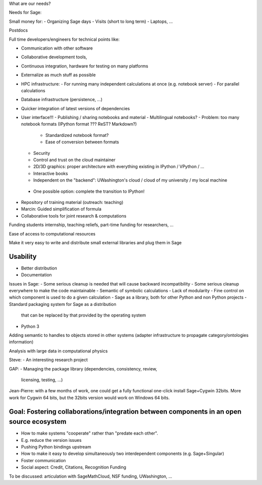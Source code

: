 What are our needs?

Needs for Sage:

Small money for:
- Organizing Sage days
- Visits (short to long term)
- Laptops, ...

Postdocs

Full time developers/engineers for technical points like:

- Communication with other software
- Collaborative development tools, 
- Continuous integration, hardware for testing on many platforms

- Externalize as much stuff as possible
- HPC infrastructure:
  - For running many independent calculations at once (e.g. notebook server)
  - For parallel calculations
- Database infrastructure (persistence, ...)
- Quicker integration of latest versions of dependencies

- User interface!!!
  - Publishing / sharing notebooks and material
  - Multilingual notebooks?
  - Problem: too many notebook formats (IPython format ??? ReST? Markdown?)
    - Standardized notebook format?
    - Ease of conversion between formats
  - Security
  - Control and trust on the cloud maintainer
  - 2D/3D graphics: proper architecture with everything existing in
    IPython / VPython / ...
  - Interactive books
  - Independent on the "backend": UWashington's cloud / cloud of my
    university / my local machine
 - One possible option:  complete the transition to IPython!

- Repository of training material (outreach: teaching)



- Marcin: Guided simplification of formula

- Collaborative tools for joint research & computations

Funding students internship, teaching reliefs, part-time funding for researchers, ...

Ease of access to computational resources

Make it very easy to write and distribute small external libraries and
plug them in Sage

Usability
=======

.. TODO: getting in touch with experts in ``Usability''.

- Better distribution
- Documentation

Issues in Sage:
- Some serious cleanup is needed that will cause backward incompatibility
- Some serious cleanup everywhere to make the code maintainable
- Semantic of symbolic calculations
- Lack of modularity
- Fine control on which component is used to do a given calculation
- Sage as a library, both for other Python and non Python projects
- Standard packaging system for Sage as a distribution
  that can be replaced by that provided by the operating system
- Python 3

Adding semantic to handles to objects stored in other systems (adapter
infrastructure to propagate category/ontologies information)

Analysis with large data in computational physics

Steve:
- An interesting research project

GAP:
- Managing the package library (dependencies, consistency, review,
  licensing, testing, ...)

Jean-Pierre: with a few months of work, one could get a fully
functional one-click install Sage+Cygwin 32bits. More work for Cygwin
64 bits, but the 32bits version would work on Windows 64 bits.


Goal: Fostering collaborations/integration between components in an open source ecosystem
=============================================================================

- How to make systems "cooperate" rather than "predate each other".
- E.g. reduce the version issues
- Pushing Python bindings upstream

- How to make it easy to develop simultaneously two interdependent
  components (e.g. Sage+Singular)

- Foster communication

- Social aspect:
  Credit, Citations, Recognition
  Funding






To be discussed: articulation with SageMathCloud, NSF funding,
UWashington, ...
